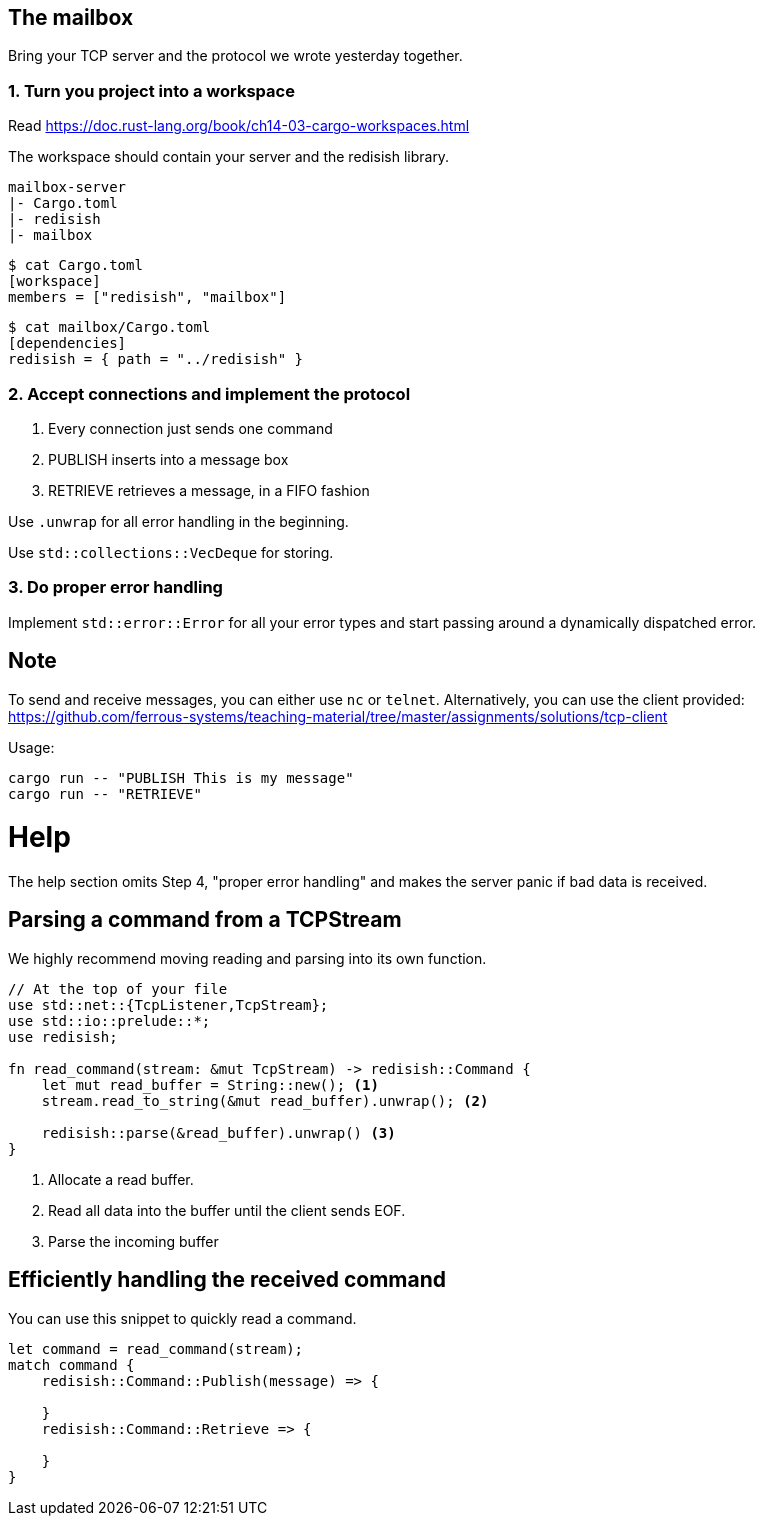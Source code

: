The mailbox
-----------

Bring your TCP server and the protocol we wrote yesterday together.

1. Turn you project into a workspace
~~~~~~~~~~~~~~~~~~~~~~~~~~~~~~~~~~~~

Read https://doc.rust-lang.org/book/ch14-03-cargo-workspaces.html

The workspace should contain your server and the redisish library.

....
mailbox-server
|- Cargo.toml
|- redisish
|- mailbox
....

----
$ cat Cargo.toml 
[workspace]
members = ["redisish", "mailbox"]
----

----
$ cat mailbox/Cargo.toml
[dependencies]
redisish = { path = "../redisish" }
----

2. Accept connections and implement the protocol
~~~~~~~~~~~~~~~~~~~~~~~~~~~~~~~~~~~~~~~~~~~~~~~~

1.  Every connection just sends one command
2.  PUBLISH inserts into a message box
3.  RETRIEVE retrieves a message, in a FIFO fashion

Use `.unwrap` for all error handling in the beginning.

Use `std::collections::VecDeque` for storing.

3. Do proper error handling
~~~~~~~~~~~~~~~~~~~~~~~~~~~

Implement `std::error::Error` for all your error types and start passing around a dynamically dispatched error.

== Note

To send and receive messages, you can either use `nc` or `telnet`. Alternatively, you can use the client provided: https://github.com/ferrous-systems/teaching-material/tree/master/assignments/solutions/tcp-client

Usage:

----
cargo run -- "PUBLISH This is my message"
cargo run -- "RETRIEVE"
----

= Help

The help section omits Step 4, "proper error handling" and makes the server panic if bad data is received.

== Parsing a command from a TCPStream

We highly recommend moving reading and parsing into its own function.

[source,rust]
----
// At the top of your file
use std::net::{TcpListener,TcpStream};
use std::io::prelude::*;
use redisish;

fn read_command(stream: &mut TcpStream) -> redisish::Command {
    let mut read_buffer = String::new(); <1>
    stream.read_to_string(&mut read_buffer).unwrap(); <2>

    redisish::parse(&read_buffer).unwrap() <3>
}
----

<1> Allocate a read buffer.
<2> Read all data into the buffer until the client sends EOF.
<3> Parse the incoming buffer

== Efficiently handling the received command

You can use this snippet to quickly read a command.

[source,rust]
----
let command = read_command(stream);
match command {
    redisish::Command::Publish(message) => {

    }
    redisish::Command::Retrieve => {

    }
}
----

